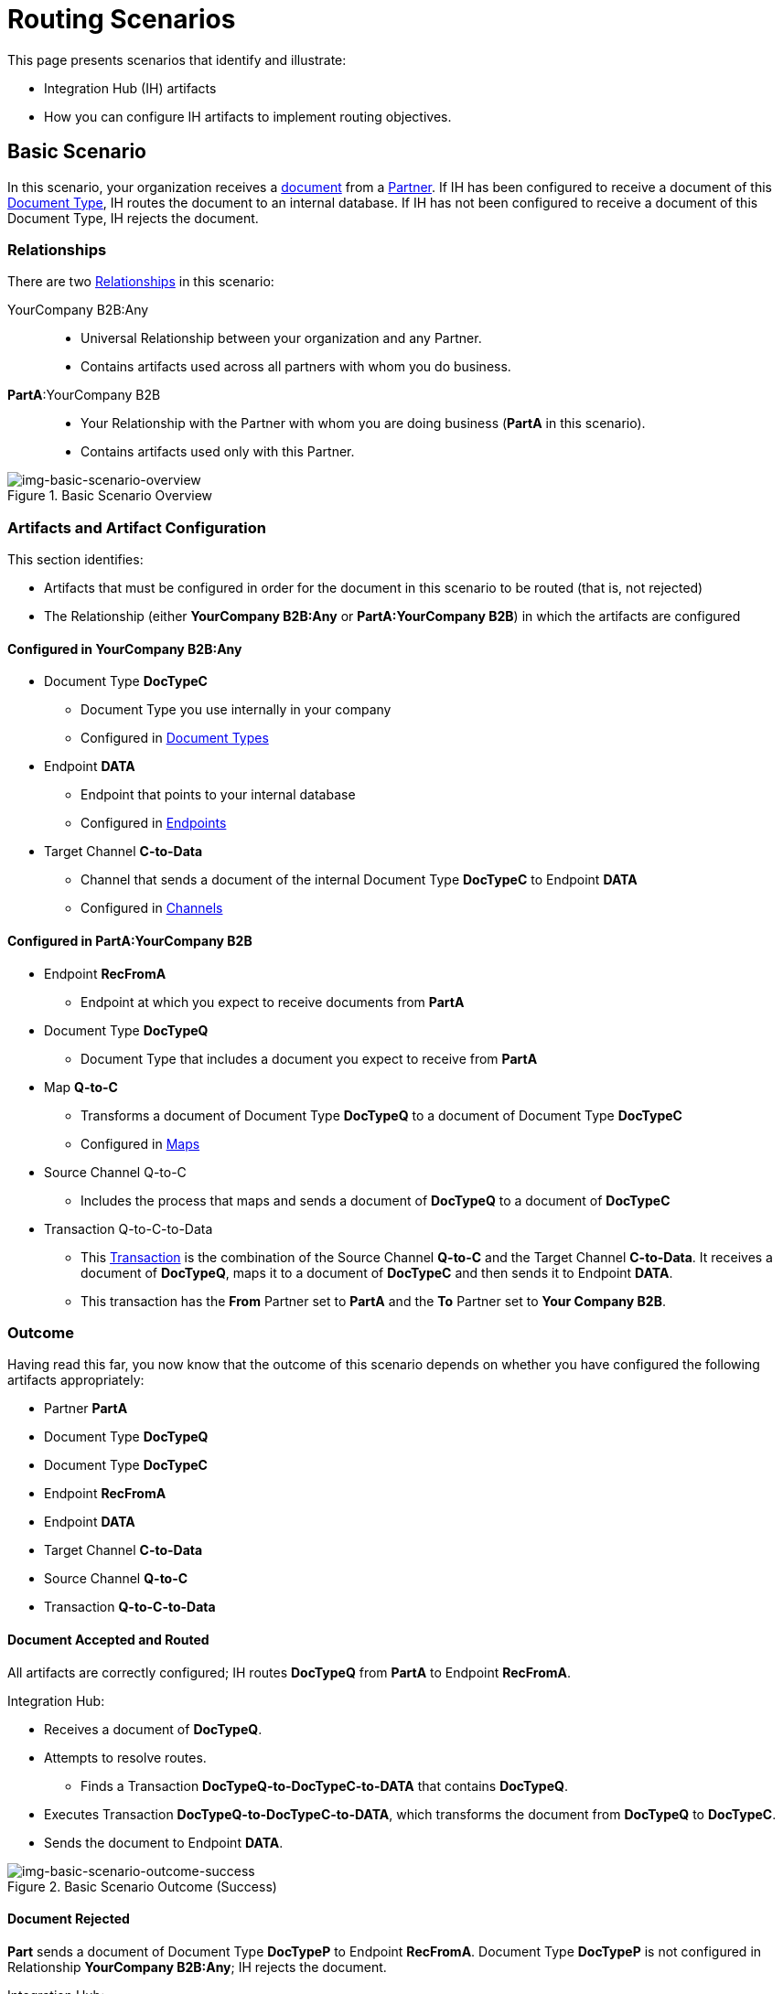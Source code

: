 = Routing Scenarios

This page presents scenarios that identify and illustrate:

* Integration Hub (IH) artifacts
* How you can configure IH artifacts to implement routing objectives.

== Basic Scenario

In this scenario, your organization receives a xref:glossary#sectd[document] from a xref:glossary#sectp[Partner]. 
If IH has been configured to receive a document of this xref:glossary#sectd[Document Type], IH routes the document to an internal database. 
If IH has not been configured to receive a document of this Document Type, IH rejects the document. 


=== Relationships

There are two xref:glossary#sectr[Relationships] in this scenario:

YourCompany B2B:Any::
* Universal Relationship between your organization and any Partner.
* Contains artifacts used across all partners with whom you do business.
*PartA*:YourCompany B2B::
* Your Relationship with the Partner with whom you are doing business (*PartA* in this scenario).
* Contains artifacts used only with this Partner.

[[img-basic-scenario-overview]]

image::basic-scenario-overview.png[img-basic-scenario-overview, title="Basic Scenario Overview"]


=== Artifacts and Artifact Configuration 

This section identifies:

* Artifacts that must be configured in order for the document in this scenario to be routed (that is, not rejected)
* The Relationship (either *YourCompany B2B:Any* or *PartA:YourCompany B2B*) in which the artifacts are configured

==== Configured in *YourCompany B2B:Any*

* Document Type *DocTypeC*

** Document Type you use internally in your company
** Configured in xref:document-types[Document Types]  

* Endpoint *DATA*
** Endpoint that points to your internal database
** Configured in xref:endpoints[Endpoints] 

* Target Channel *C-to-Data*
** Channel that sends a document of the internal Document Type *DocTypeC* to Endpoint *DATA*
** Configured in xref:channels[Channels] 


==== Configured in PartA:YourCompany B2B

* Endpoint *RecFromA*
** Endpoint at which you expect to receive documents from *PartA*

* Document Type *DocTypeQ*
** Document Type that includes a document you expect to receive from *PartA*

* Map *Q-to-C*
** Transforms a document of Document Type *DocTypeQ* to a document of Document Type *DocTypeC*
** Configured in xref:maps[Maps]


* Source Channel Q-to-C

** Includes the process that maps and sends a document of *DocTypeQ* to a document of *DocTypeC*

* Transaction Q-to-C-to-Data

** This xref:glossary#sectt[Transaction] is the combination of the Source Channel *Q-to-C* and the Target Channel *C-to-Data*.
It receives a document of *DocTypeQ*, maps it to a document of *DocTypeC* and then sends it to Endpoint *DATA*. 
** This transaction has the *From* Partner set to *PartA* and the *To* Partner set to *Your Company B2B*.


=== Outcome

Having read this far, you now know that the outcome of this scenario depends on whether you have configured the following artifacts appropriately:

* Partner *PartA*
* Document Type *DocTypeQ*
* Document Type *DocTypeC*
* Endpoint *RecFromA*
* Endpoint *DATA*
* Target Channel *C-to-Data*
* Source Channel *Q-to-C*
* Transaction *Q-to-C-to-Data*





==== Document Accepted and Routed

All artifacts are correctly configured; IH routes *DocTypeQ* from *PartA* to Endpoint *RecFromA*.

Integration Hub:

* Receives a document of *DocTypeQ*.
* Attempts to resolve routes.
** Finds a Transaction *DocTypeQ-to-DocTypeC-to-DATA* that contains *DocTypeQ*.
* Executes Transaction *DocTypeQ-to-DocTypeC-to-DATA*, which transforms the document from *DocTypeQ* to *DocTypeC*.
* Sends the document to Endpoint *DATA*.

[[img-basic-scenario-outcome-success]]

image::basic-scenario-outcome-success.png[img-basic-scenario-outcome-success, title="Basic Scenario Outcome (Success)"]


==== Document Rejected

*Part* sends a document of Document Type *DocTypeP* to Endpoint *RecFromA*. 
Document Type *DocTypeP* is not configured in Relationship *YourCompany B2B:Any*; IH rejects the document. 

Integration Hub:

* Receives incoming document.
* Attempts to resolve Routes.
* Does not find a corresponding Transaction.
* Rejects the Document.

[[img-basic-scenario-outcome-rejection]]

image::basic-scenario-outcome-rejection.png[img-basic-scenario-outcome-rejection, title="Basic Scenario Outcome (Rejection)"]

